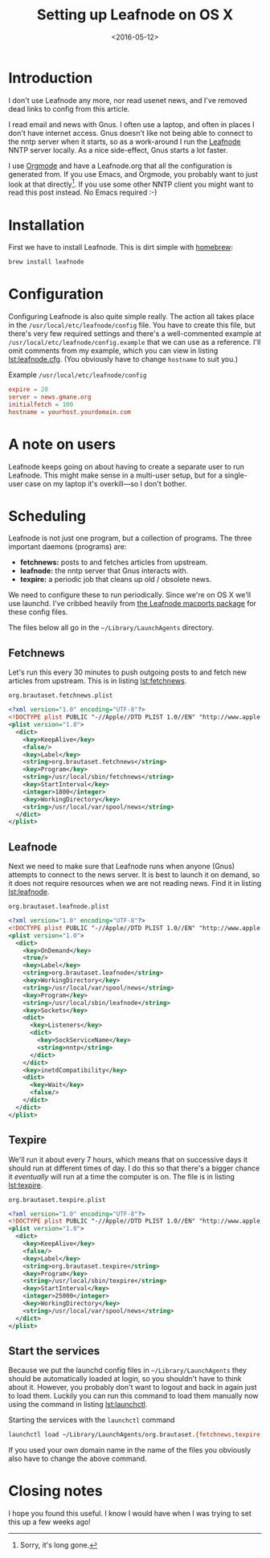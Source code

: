 #+title: Setting up Leafnode on OS X
#+date: <2016-05-12>
#+category: Tutorial
#+TOC: headlines
#+TOC: listings

* Introduction
  :PROPERTIES:
  :CUSTOM_ID: intro
  :END:

:NOTE:
I don't use Leafnode any more, nor read usenet news, and I've removed
dead links to config from this article.
:END:

I read email and news with Gnus. I often use a laptop, and often in
places I don't have internet access. Gnus doesn't like not being able
to connect to the nntp server when it starts, so as a work-around I
run the [[http://leafnode.sourceforge.net][Leafnode]] NNTP server locally. As a nice side-effect, Gnus
starts a lot faster.

I use [[http://orgmode.org][Orgmode]] and have a Leafnode.org that all the configuration is
generated from. If you use Emacs, and Orgmode, you probably want to
just look at that directly[fn::Sorry, it's long gone.]. If you use
some other NNTP client you might want to read this post instead. No
Emacs required :-)

* Installation
  :PROPERTIES:
  :CUSTOM_ID: installation
  :END:

First we have to install Leafnode. This is dirt simple with [[http://brew.sh][homebrew]]:

#+BEGIN_SRC sh
    brew install leafnode
#+END_SRC

* Configuration
  :PROPERTIES:
  :CUSTOM_ID: configuration
  :END:

Configuring Leafnode is also quite simple really. The action all takes
place in the =/usr/local/etc/leafnode/config= file. You have to create
this file, but there's very few required settings and there's a
well-commented example at =/usr/local/etc/leafnode/config.example= that
we can use as a reference. I'll omit comments from my example, which
you can view in listing [[lst:leafnode.cfg]]. (You obviously have to
change =hostname= to suit you.)

#+caption: Example =/usr/local/etc/leafnode/config=
#+name: lst:leafnode.cfg
#+BEGIN_SRC conf
    expire = 20
    server = news.gmane.org
    initialfetch = 100
    hostname = yourhost.yourdomain.com
#+END_SRC

* A note on users
  :PROPERTIES:
  :CUSTOM_ID: a-note-on-users
  :END:

Leafnode keeps going on about having to create a separate user to run
Leafnode. This might make sense in a multi-user setup, but for a
single-user case on my laptop it's overkill---so I don't bother.

* Scheduling
  :PROPERTIES:
  :CUSTOM_ID: scheduling
  :END:

Leafnode is not just one program, but a collection of programs. The
three important daemons (programs) are:

-  *fetchnews:* posts to and fetches articles from upstream.
-  *leafnode:* the nntp server that Gnus interacts with.
-  *texpire:* a periodic job that cleans up old / obsolete news.

We need to configure these to run periodically. Since we're on OS X
we'll use launchd. I've cribbed heavily from [[https://trac.macports.org/browser/trunk/dports/news/leafnode/files][the Leafnode macports
package]] for these config files.

The files below all go in the =~/Library/LaunchAgents= directory.

** Fetchnews
   :PROPERTIES:
   :CUSTOM_ID: fetchnews
   :INDEX:    Fetchnews
   :END:

Let's run this every 30 minutes to push outgoing posts to and fetch new
articles from upstream. This is in listing [[lst:fetchnews]].

#+caption: =org.brautaset.fetchnews.plist=
#+name: lst:fetchnews
#+BEGIN_SRC xml
    <?xml version="1.0" encoding="UTF-8"?>
    <!DOCTYPE plist PUBLIC "-//Apple//DTD PLIST 1.0//EN" "http://www.apple.com/DTDs/PropertyList-1.0.dtd">
    <plist version="1.0">
      <dict>
        <key>KeepAlive</key>
        <false/>
        <key>Label</key>
        <string>org.brautaset.fetchnews</string>
        <key>Program</key>
        <string>/usr/local/sbin/fetchnews</string>
        <key>StartInterval</key>
        <integer>1800</integer>
        <key>WorkingDirectory</key>
        <string>/usr/local/var/spool/news</string>
      </dict>
    </plist>
#+END_SRC

** Leafnode
   :PROPERTIES:
   :CUSTOM_ID: leafnode
   :INDEX:    Leafnode
   :END:

Next we need to make sure that Leafnode runs when anyone (Gnus)
attempts to connect to the news server. It is best to launch it on
demand, so it does not require resources when we are not reading news.
Find it in listing [[lst:leafnode]].

#+caption: =org.brautaset.leafnode.plist=
#+name: lst:leafnode
#+BEGIN_SRC xml
    <?xml version="1.0" encoding="UTF-8"?>
    <!DOCTYPE plist PUBLIC "-//Apple//DTD PLIST 1.0//EN" "http://www.apple.com/DTDs/PropertyList-1.0.dtd">
    <plist version="1.0">
      <dict>
        <key>OnDemand</key>
        <true/>
        <key>Label</key>
        <string>org.brautaset.leafnode</string>
        <key>WorkingDirectory</key>
        <string>/usr/local/var/spool/news</string>
        <key>Program</key>
        <string>/usr/local/sbin/leafnode</string>
        <key>Sockets</key>
        <dict>
          <key>Listeners</key>
          <dict>
            <key>SockServiceName</key>
            <string>nntp</string>
          </dict>
        </dict>
        <key>inetdCompatibility</key>
        <dict>
          <key>Wait</key>
          <false/>
        </dict>
      </dict>
    </plist>
#+END_SRC

** Texpire
   :PROPERTIES:
   :CUSTOM_ID: texpire
   :INDEX:    Texpire
   :END:

We'll run it about every 7 hours, which means that on successive days it
should run at different times of day. I do this so that there's a bigger
chance it /eventually/ will run at a time the computer is on. The file
is in listing [[lst:texpire]].

#+caption: =org.brautaset.texpire.plist=
#+name: lst:texpire
#+BEGIN_SRC xml
    <?xml version="1.0" encoding="UTF-8"?>
    <!DOCTYPE plist PUBLIC "-//Apple//DTD PLIST 1.0//EN" "http://www.apple.com/DTDs/PropertyList-1.0.dtd">
    <plist version="1.0">
      <dict>
        <key>KeepAlive</key>
        <false/>
        <key>Label</key>
        <string>org.brautaset.texpire</string>
        <key>Program</key>
        <string>/usr/local/sbin/texpire</string>
        <key>StartInterval</key>
        <integer>25000</integer>
        <key>WorkingDirectory</key>
        <string>/usr/local/var/spool/news</string>
      </dict>
    </plist>
#+END_SRC

** Start the services
   :PROPERTIES:
   :CUSTOM_ID: start-the-services
   :END:

Because we put the launchd config files in =~/Library/LaunchAgents= they
should be automatically loaded at login, so you shouldn't have to
think about it. However, you probably don't want to logout and back in
again just to load them. Luckily you can run this command to load them
manually now using the command in listing [[lst:launchctl]].

#+caption: Starting the services with the =launchctl= command
#+name: lst:launchctl
#+BEGIN_SRC sh
    launchctl load ~/Library/LaunchAgents/org.brautaset.{fetchnews,texpire,leafnode}.plist
#+END_SRC

If you used your own domain name in the name of the files you obviously
also have to change the above command.

* Closing notes
  :PROPERTIES:
  :CUSTOM_ID: closing-notes
  :END:

I hope you found this useful. I know I would have when I was trying to
set this up a few weeks ago!
* Abstract                                                         :noexport:

I set up the Leafnode NNTP server on OS X, for use with Emacs and the
Gnus newsreader.

